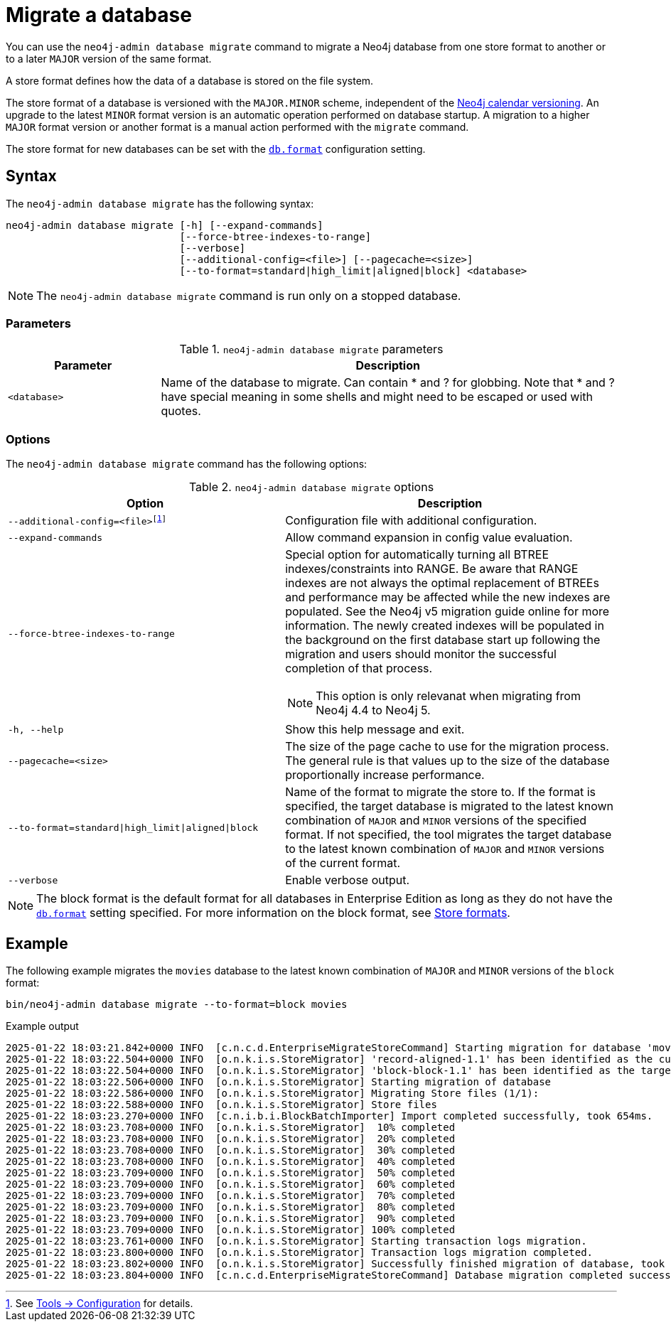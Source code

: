 :description: This chapter describes the `neo4j-admin database migrate` command.
[[neo4j-admin-migrate]]
= Migrate a database

You can use the `neo4j-admin database migrate` command to migrate a Neo4j database from one store format to another or to a later `MAJOR` version of the same format.

A store format defines how the data of a database is stored on the file system.

The store format of a database is versioned with the `MAJOR.MINOR` scheme, independent of the xref:introduction.adoc#versioning[Neo4j calendar versioning].
An upgrade to the latest `MINOR` format version is an automatic operation performed on database startup.
A migration to a higher `MAJOR` format version or another format is a manual action performed with the `migrate` command.

The store format for new databases can be set with the xref:configuration/configuration-settings.adoc#config_db.format[`db.format`] configuration setting.

== Syntax

The `neo4j-admin database  migrate` has the following syntax:

----
neo4j-admin database migrate [-h] [--expand-commands]
                             [--force-btree-indexes-to-range]
                             [--verbose]
                             [--additional-config=<file>] [--pagecache=<size>]
                             [--to-format=standard|high_limit|aligned|block] <database>
----

[NOTE]
====
The `neo4j-admin database migrate` command is run only on a stopped database.
====

=== Parameters

.`neo4j-admin database migrate` parameters
[options="header", cols="1m,3a"]
|===
| Parameter
| Description

|<database>
|Name of the database to migrate. Can contain * and ? for globbing. Note that * and ? have special meaning in some shells and might need to be escaped or used with quotes.
|===

=== Options

The `neo4j-admin database migrate` command has the following options:

.`neo4j-admin database migrate` options
[options="header", cols="5m,6a"]
|===
| Option
| Description

|--additional-config=<file>footnote:[See xref:tools/neo4j-admin/index.adoc#_configuration[Tools -> Configuration] for details.]
|Configuration file with additional configuration.

|--expand-commands
|Allow command expansion in config value evaluation.

|--force-btree-indexes-to-range
|Special option for automatically turning all BTREE indexes/constraints into RANGE. Be aware that RANGE indexes are not always the optimal replacement of BTREEs and performance may be affected while the new indexes are populated.
See the Neo4j v5 migration guide online for more information.
The newly created indexes will be populated in the background on the first database start up following the migration and users should monitor the successful completion of that process.
[NOTE]
This option is only relevanat when migrating from Neo4j 4.4 to Neo4j 5.
|-h, --help
|Show this help message and exit.

|--pagecache=<size>
|The size of the page cache to use for the migration process. The general rule is that values up to the size of the database proportionally increase performance.

|--to-format=standard\|high_limit\|aligned\|block
|Name of the format to migrate the store to.
If the format is specified, the target database is migrated to the latest known combination of `MAJOR` and `MINOR` versions of the specified format.
If not specified, the tool migrates the target database to the latest known combination of `MAJOR` and `MINOR` versions of the current format.

|--verbose
|Enable verbose output.
|===

[NOTE]
====
The block format is the default format for all databases in Enterprise Edition as long as they do not have the xref:configuration/configuration-settings.adoc#config_db.format[`db.format`] setting specified.
For more information on the block format, see xref:database-internals/store-formats.adoc[Store formats].
====

== Example

The following example migrates the `movies` database to the latest known combination of `MAJOR` and `MINOR` versions of the `block` format:

[source, shell, subs="attributes+"]
----
bin/neo4j-admin database migrate --to-format=block movies
----

.Example output
[source, shell, subs="attributes+"]
----
2025-01-22 18:03:21.842+0000 INFO  [c.n.c.d.EnterpriseMigrateStoreCommand] Starting migration for database 'movies'
2025-01-22 18:03:22.504+0000 INFO  [o.n.k.i.s.StoreMigrator] 'record-aligned-1.1' has been identified as the current version of the store
2025-01-22 18:03:22.504+0000 INFO  [o.n.k.i.s.StoreMigrator] 'block-block-1.1' has been identified as the target version of the store migration
2025-01-22 18:03:22.506+0000 INFO  [o.n.k.i.s.StoreMigrator] Starting migration of database
2025-01-22 18:03:22.586+0000 INFO  [o.n.k.i.s.StoreMigrator] Migrating Store files (1/1):
2025-01-22 18:03:22.588+0000 INFO  [o.n.k.i.s.StoreMigrator] Store files
2025-01-22 18:03:23.270+0000 INFO  [c.n.i.b.i.BlockBatchImporter] Import completed successfully, took 654ms.
2025-01-22 18:03:23.708+0000 INFO  [o.n.k.i.s.StoreMigrator]  10% completed
2025-01-22 18:03:23.708+0000 INFO  [o.n.k.i.s.StoreMigrator]  20% completed
2025-01-22 18:03:23.708+0000 INFO  [o.n.k.i.s.StoreMigrator]  30% completed
2025-01-22 18:03:23.708+0000 INFO  [o.n.k.i.s.StoreMigrator]  40% completed
2025-01-22 18:03:23.709+0000 INFO  [o.n.k.i.s.StoreMigrator]  50% completed
2025-01-22 18:03:23.709+0000 INFO  [o.n.k.i.s.StoreMigrator]  60% completed
2025-01-22 18:03:23.709+0000 INFO  [o.n.k.i.s.StoreMigrator]  70% completed
2025-01-22 18:03:23.709+0000 INFO  [o.n.k.i.s.StoreMigrator]  80% completed
2025-01-22 18:03:23.709+0000 INFO  [o.n.k.i.s.StoreMigrator]  90% completed
2025-01-22 18:03:23.709+0000 INFO  [o.n.k.i.s.StoreMigrator] 100% completed
2025-01-22 18:03:23.761+0000 INFO  [o.n.k.i.s.StoreMigrator] Starting transaction logs migration.
2025-01-22 18:03:23.800+0000 INFO  [o.n.k.i.s.StoreMigrator] Transaction logs migration completed.
2025-01-22 18:03:23.802+0000 INFO  [o.n.k.i.s.StoreMigrator] Successfully finished migration of database, took 1s 296ms
2025-01-22 18:03:23.804+0000 INFO  [c.n.c.d.EnterpriseMigrateStoreCommand] Database migration completed successfully
----
